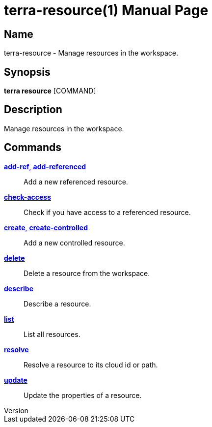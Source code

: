 // tag::picocli-generated-full-manpage[]
// tag::picocli-generated-man-section-header[]
:doctype: manpage
:revnumber: 
:manmanual: Terra Manual
:mansource: 
:man-linkstyle: pass:[blue R < >]
= terra-resource(1)

// end::picocli-generated-man-section-header[]

// tag::picocli-generated-man-section-name[]
== Name

terra-resource - Manage resources in the workspace.

// end::picocli-generated-man-section-name[]

// tag::picocli-generated-man-section-synopsis[]
== Synopsis

*terra resource* [COMMAND]

// end::picocli-generated-man-section-synopsis[]

// tag::picocli-generated-man-section-description[]
== Description

Manage resources in the workspace.

// end::picocli-generated-man-section-description[]

// tag::picocli-generated-man-section-options[]
// end::picocli-generated-man-section-options[]

// tag::picocli-generated-man-section-arguments[]
// end::picocli-generated-man-section-arguments[]

// tag::picocli-generated-man-section-commands[]
== Commands

xref:terra-resource-add-ref.adoc[*add-ref*, *add-referenced*]::
  Add a new referenced resource.

xref:terra-resource-check-access.adoc[*check-access*]::
  Check if you have access to a referenced resource.

xref:terra-resource-create.adoc[*create*, *create-controlled*]::
  Add a new controlled resource.

xref:terra-resource-delete.adoc[*delete*]::
  Delete a resource from the workspace.

xref:terra-resource-describe.adoc[*describe*]::
  Describe a resource.

xref:terra-resource-list.adoc[*list*]::
  List all resources.

xref:terra-resource-resolve.adoc[*resolve*]::
  Resolve a resource to its cloud id or path.

xref:terra-resource-update.adoc[*update*]::
  Update the properties of a resource.

// end::picocli-generated-man-section-commands[]

// tag::picocli-generated-man-section-exit-status[]
// end::picocli-generated-man-section-exit-status[]

// tag::picocli-generated-man-section-footer[]
// end::picocli-generated-man-section-footer[]

// end::picocli-generated-full-manpage[]
